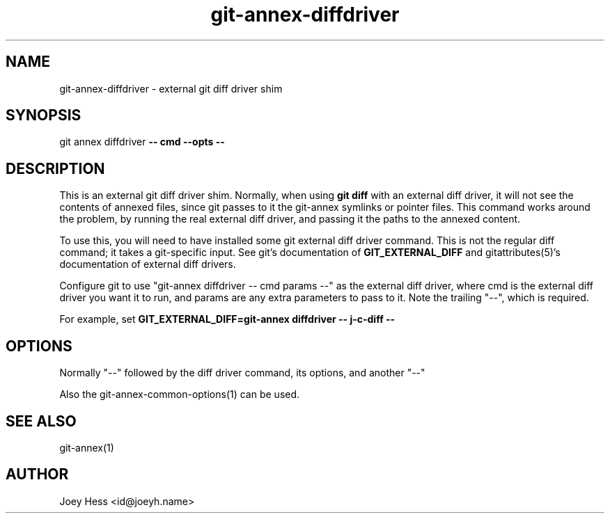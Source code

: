 .TH git-annex-diffdriver 1
.SH NAME
git-annex-diffdriver \- external git diff driver shim
.PP
.SH SYNOPSIS
git annex diffdriver \fB\-\- cmd \-\-opts \-\-\fP
.PP
.SH DESCRIPTION
This is an external git diff driver shim. Normally, when using \fBgit diff\fP
with an external diff driver, it will not see the contents of annexed
files, since git passes to it the git-annex symlinks or pointer files.
This command works around the problem, by running the 
real external diff driver, and passing it the paths to the annexed content.
.PP
To use this, you will need to have installed some git external diff driver
command. This is not the regular diff command; it takes a git\-specific
input. See git's documentation of \fBGIT_EXTERNAL_DIFF\fP and
gitattributes(5)'s documentation of external diff drivers.
.PP
Configure git to use "git-annex diffdriver \-\- cmd params \-\-"
as the external diff driver, where cmd is the external diff
driver you want it to run, and params are any extra parameters to pass
to it. Note the trailing "\-\-", which is required.
.PP
For example, set \fBGIT_EXTERNAL_DIFF=git-annex diffdriver \-\- j\-c\-diff \-\-\fP
.PP
.SH OPTIONS
Normally "\-\-" followed by the diff driver command, its options, 
and another "\-\-"
.PP
Also the git-annex\-common\-options(1) can be used.
.PP
.SH SEE ALSO
git-annex(1)
.PP
.SH AUTHOR
Joey Hess <id@joeyh.name>
.PP
.PP

